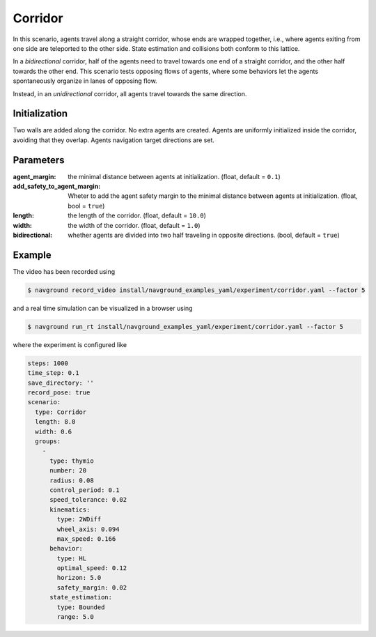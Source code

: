 .. _corridor:

========
Corridor
========

In this scenario, agents travel along a straight corridor, whose ends are wrapped together, i.e., where agents exiting from one side are teleported to the other side. State estimation and collisions both conform to this lattice. 

In a *bidirectional* corridor, half of the agents need to travel towards one end of a straight corridor, and the other half towards the other end. This scenario tests opposing flows of agents, where some behaviors let the agents spontaneously organize in lanes of opposing flow.

Instead, in an *unidirectional* corridor, all agents travel towards the same direction.


Initialization
==============

Two walls are added along the corridor. No extra agents are created. Agents are uniformly initialized inside the corridor, avoiding that they overlap. Agents navigation target directions are set.


Parameters
==========
	

:agent_margin: 

	the minimal distance between agents at initialization.
	(float, default = ``0.1``)

:add_safety_to_agent_margin:

	Wheter to add the agent safety margin to the minimal distance between agents at initialization. (float, bool = ``true``)

:length:

	the length of the corridor. 
	(float, default = ``10.0``)

:width:

	the width of the corridor.
	(float, default = ``1.0``)

:bidirectional:
  
  whether agents are divided into two half traveling in opposite directions.
  (bool, default = ``true``)


Example
=======

.. video:: corridor.mp4
	:loop:
	:width: 780

The video has been recorded using

.. code-block:: console

   $ navground record_video install/navground_examples_yaml/experiment/corridor.yaml --factor 5

and a real time simulation can be visualized in a browser using

.. code-block:: console

   $ navground run_rt install/navground_examples_yaml/experiment/corridor.yaml --factor 5


where the experiment is configured like

.. code-block:: YAML

   steps: 1000
   time_step: 0.1
   save_directory: ''
   record_pose: true
   scenario:
     type: Corridor
     length: 8.0
     width: 0.6
     groups:
       -
         type: thymio
         number: 20
         radius: 0.08
         control_period: 0.1
         speed_tolerance: 0.02
         kinematics:
           type: 2WDiff
           wheel_axis: 0.094
           max_speed: 0.166
         behavior:
           type: HL
           optimal_speed: 0.12
           horizon: 5.0
           safety_margin: 0.02
         state_estimation:
           type: Bounded
           range: 5.0
